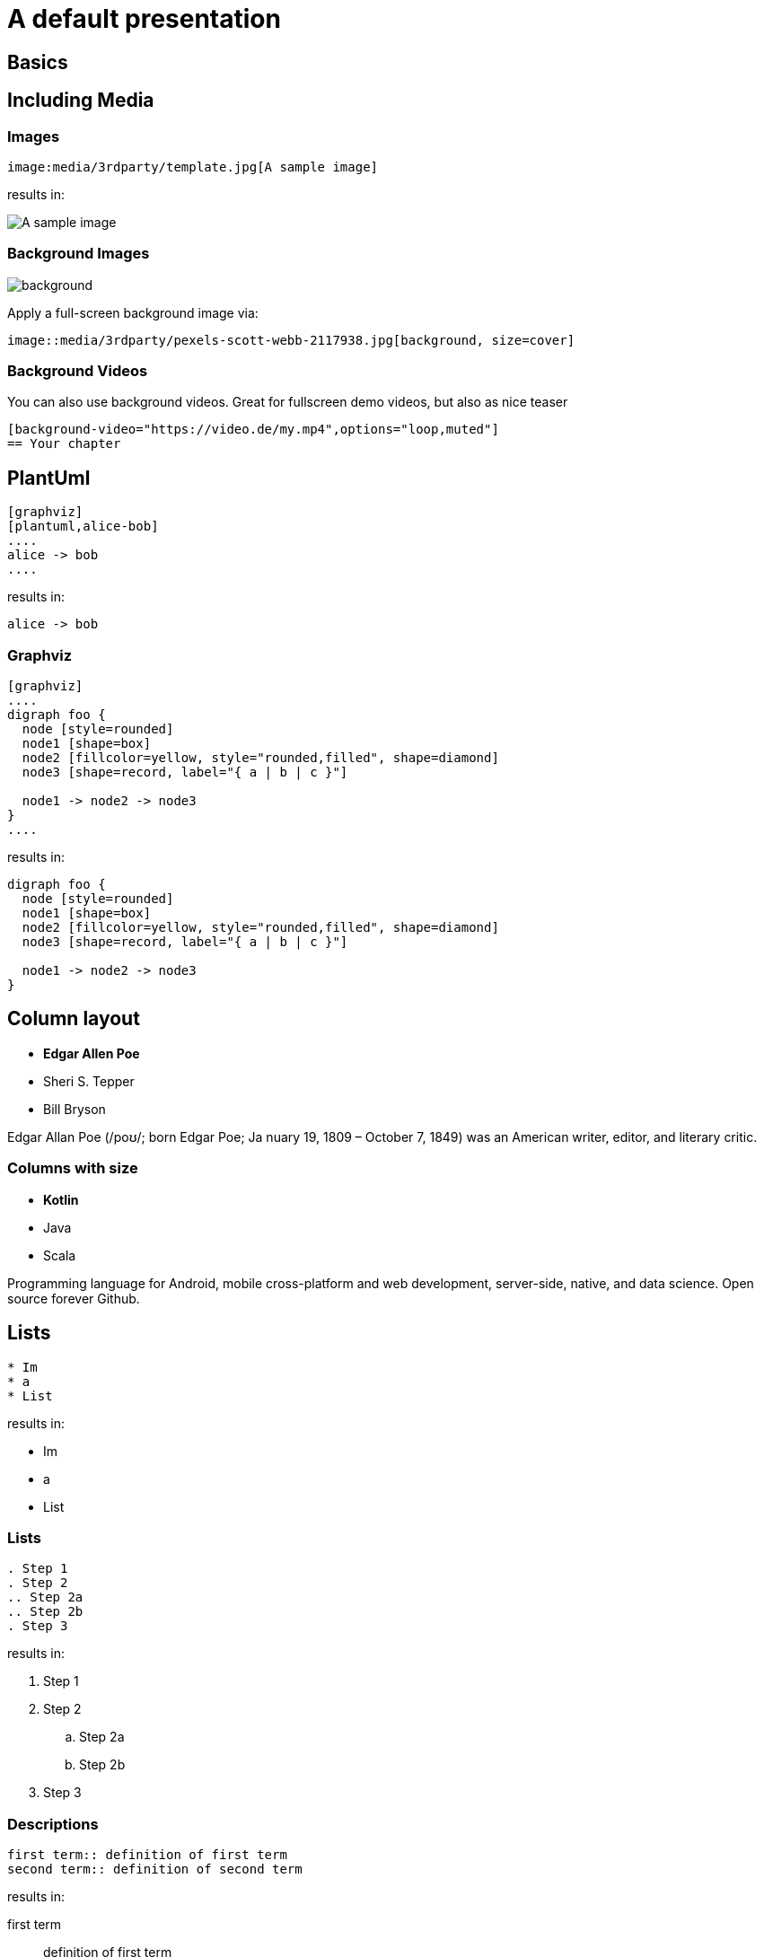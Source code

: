 = A default presentation
//:revealjs_theme: blood  -- in case you'd like a default theme
:revealjs_customtheme: theme/presentation.css
:revealjs_parallaxBackgroundImage: media/3rdparty/pexels-scott-webb-2117938.jpg
:revealjs_parallaxBackgroundSize: 8192px 4863px
// :icons: font
// :revealjs_customtheme: css/sky.css
// //:revealjs_autoSlide: 5000
// :revealjs_history: true
// :revealjs_fragmentInURL: true
// //:revealjs_viewDistance: 10
// :revealjs_fragments: true
// :revealjs_width: 1408
// :revealjs_height: 792
//:revealjs_controls: false
// :revealjs_controlsLayout: edges
// :revealjs_controlsTutorial: true
//:revealjs_slideNumber: c/t
// :revealjs_showSlideNumber: speaker
// :revealjs_autoPlayMedia: true
// :revealjs_defaultTiming: 49
// //:revealjs_transitionSpeed: fast
// :revealjs_parallaxBackgroundImage: media/what-s-under-the-hood-1560145-light.jpg
// :revealjs_parallaxBackgroundSize: 5000px 3376px
// :customcss: css/presentation.css
// :source-highlighter: highlightjs
// :highlightjs-theme: css/atom-one-light.css
// // we want local served font-awesome fonts
// :iconfont-remote!:
// :iconfont-name: fonts/fontawesome/css/all


== Basics

== Including Media

=== Images

[source, asciidoc]
--
image:media/3rdparty/template.jpg[A sample image]
--

results in:

image:media/3rdparty/template.jpg[A sample image]



=== Background Images

image::media/3rdparty/pexels-scott-webb-2117938.jpg[background, size=cover]

Apply a full-screen background image via:
[source, asciidoc]
--
image::media/3rdparty/pexels-scott-webb-2117938.jpg[background, size=cover]
--


[background-video="https://sample-videos.com/video123/mp4/720/big_buck_bunny_720p_10mb.mp4",options="loop,muted"]
=== Background Videos

You can also use background videos. Great for fullscreen demo videos, but also as nice teaser

[source, asciidoc]
--
[background-video="https://video.de/my.mp4",options="loop,muted"]
== Your chapter
--

== PlantUml
[source, asciidoc]
--
[graphviz]
[plantuml,alice-bob]
....
alice -> bob
....
--

results in:

[plantuml,alice-bob,svg,role=sequence]
....
alice -> bob
....

=== Graphviz

[source, asciidoc]
--
[graphviz]
....
digraph foo {
  node [style=rounded]
  node1 [shape=box]
  node2 [fillcolor=yellow, style="rounded,filled", shape=diamond]
  node3 [shape=record, label="{ a | b | c }"]

  node1 -> node2 -> node3
}
....
--

results in:

[graphviz]
....
digraph foo {
  node [style=rounded]
  node1 [shape=box]
  node2 [fillcolor=yellow, style="rounded,filled", shape=diamond]
  node3 [shape=record, label="{ a | b | c }"]

  node1 -> node2 -> node3
}
....

[.columns]
== Column layout

[.column]
--
* **Edgar Allen Poe**
* Sheri S. Tepper
* Bill Bryson
--

[.column]
--
Edgar Allan Poe (/poʊ/; born Edgar Poe; Ja
nuary 19, 1809 – October 7, 1849) was an American writer, editor, and literary critic.
--

[.columns]
=== Columns with size
[.column.is-one-third]
--
* **Kotlin**
* Java
* Scala
--

[.column]
--
Programming language for Android, mobile cross-platform
and web development, server-side, native,
and data science. Open source forever Github.
--

== Lists

[source, asciidoc]
--
* Im
* a
* List
--

results in:

* Im
* a
* List

=== Lists

[source, asciidoc]
--
. Step 1
. Step 2
.. Step 2a
.. Step 2b
. Step 3
--

results in:

. Step 1
. Step 2
.. Step 2a
.. Step 2b
. Step 3

=== Descriptions

[source, asciidoc]
--
first term:: definition of first term
second term:: definition of second term
--

results in:

first term:: definition of first term
second term:: definition of second term

== Source Code


[source, asciidoc]
--
[source, clojure]
----
(def lazy-fib
  (concat
   [0 1]
   ((fn rfib [a b]
        (lazy-cons (+ a b) (rfib b (+ a b)))) 0 1)))
----
--

results in:

[source, clojure]
----
(def lazy-fib
  (concat
   [0 1]
   ((fn rfib [a b]
        (lazy-cons (+ a b) (rfib b (+ a b)))) 0 1)))
----

== Tables

[source, asciidoc]
--
[%header, cols=2*]
|===
|Character
|Seen in

|Donald Duck
|Mickey Mouse
|===
--

results in:

[%header, cols=2*]
|===
|Character
|Seen in

|Donald Duck
|Mickey Mouse
|===

== Quotes

[quote, Albert Einstein]
A person who never made a mistake never tried anything new.
